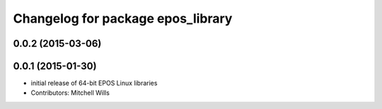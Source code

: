^^^^^^^^^^^^^^^^^^^^^^^^^^^^^^^^^^
Changelog for package epos_library
^^^^^^^^^^^^^^^^^^^^^^^^^^^^^^^^^^

0.0.2 (2015-03-06)
------------------

0.0.1 (2015-01-30)
------------------
* initial release of 64-bit EPOS Linux libraries
* Contributors: Mitchell Wills
